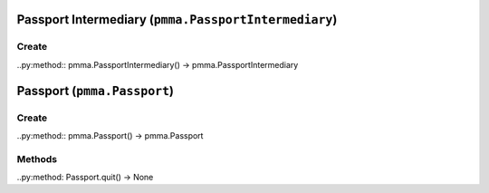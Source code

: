 Passport Intermediary (``pmma.PassportIntermediary``)
=======

Create
+++++++

..py:method:: pmma.PassportIntermediary() -> pmma.PassportIntermediary

Passport (``pmma.Passport``)
=======

Create
+++++++

..py:method:: pmma.Passport() -> pmma.Passport

Methods
+++++++

..py:method: Passport.quit() -> None

